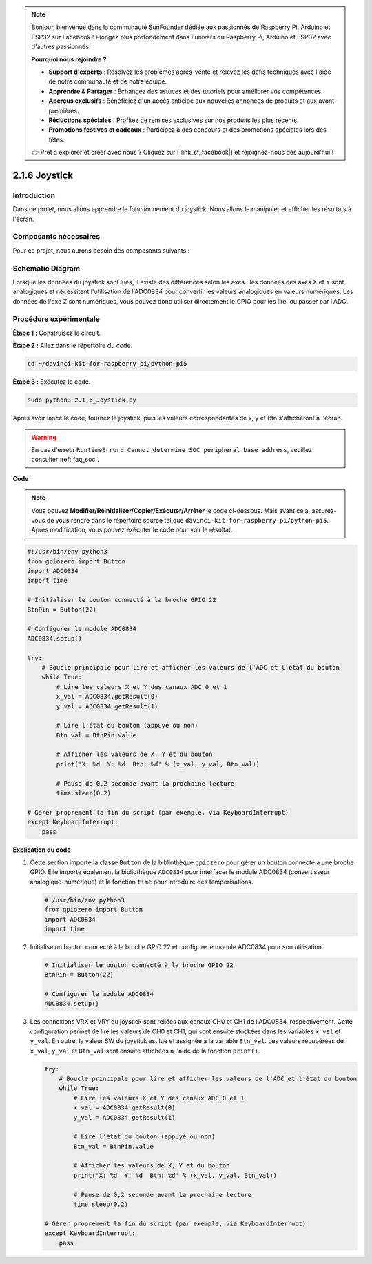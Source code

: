 .. note::

    Bonjour, bienvenue dans la communauté SunFounder dédiée aux passionnés de Raspberry Pi, Arduino et ESP32 sur Facebook ! Plongez plus profondément dans l'univers du Raspberry Pi, Arduino et ESP32 avec d'autres passionnés.

    **Pourquoi nous rejoindre ?**

    - **Support d'experts** : Résolvez les problèmes après-vente et relevez les défis techniques avec l'aide de notre communauté et de notre équipe.
    - **Apprendre & Partager** : Échangez des astuces et des tutoriels pour améliorer vos compétences.
    - **Aperçus exclusifs** : Bénéficiez d'un accès anticipé aux nouvelles annonces de produits et aux avant-premières.
    - **Réductions spéciales** : Profitez de remises exclusives sur nos produits les plus récents.
    - **Promotions festives et cadeaux** : Participez à des concours et des promotions spéciales lors des fêtes.

    👉 Prêt à explorer et créer avec nous ? Cliquez sur [|link_sf_facebook|] et rejoignez-nous dès aujourd'hui !

.. _py_pi5_joystick:

2.1.6 Joystick
==============

Introduction
------------

Dans ce projet, nous allons apprendre le fonctionnement du joystick. 
Nous allons le manipuler et afficher les résultats à l'écran.

Composants nécessaires
----------------------------

Pour ce projet, nous aurons besoin des composants suivants :

.. image:: ../python_pi5/img/2.1.9_joystick_list.png

.. It's definitely convenient to buy a whole kit, here's the link: 

.. .. list-table::
..     :widths: 20 20 20
..     :header-rows: 1

..     *   - Name	
..         - ITEMS IN THIS KIT
..         - LINK
..     *   - Raphael Kit
..         - 337
..         - |link_Raphael_kit|

.. You can also buy them separately from the links below.

.. .. list-table::
..     :widths: 30 20
..     :header-rows: 1

..     *   - COMPONENT INTRODUCTION
..         - PURCHASE LINK

..     *   - :ref:`gpio_extension_board`
..         - |link_gpio_board_buy|
..     *   - :ref:`breadboard`
..         - |link_breadboard_buy|
..     *   - :ref:`wires`
..         - |link_wires_buy|
..     *   - :ref:`resistor`
..         - |link_resistor_buy|
..     *   - :ref:`joystick`
..         - \-
..     *   - :ref:`adc0834`
..         - \-

Schematic Diagram
---------------------

Lorsque les données du joystick sont lues, il existe des différences selon 
les axes : les données des axes X et Y sont analogiques et nécessitent 
l'utilisation de l'ADC0834 pour convertir les valeurs analogiques en valeurs 
numériques. Les données de l'axe Z sont numériques, vous pouvez donc utiliser 
directement le GPIO pour les lire, ou passer par l'ADC.

.. image:: ../python_pi5/img/2.1.9_joystick_schematic_1.png

.. image:: ../python_pi5/img/2.1.9_joystick_schematic_2.png


Procédure expérimentale
--------------------------

**Étape 1 :** Construisez le circuit.

.. image:: ../python_pi5/img/2.1.9_Joystick_circuit.png

**Étape 2 :** Allez dans le répertoire du code.

.. raw:: html

   <run></run>

.. code-block:: 

    cd ~/davinci-kit-for-raspberry-pi/python-pi5

**Étape 3 :** Exécutez le code.

.. raw:: html

   <run></run>

.. code-block:: 

    sudo python3 2.1.6_Joystick.py

Après avoir lancé le code, tournez le joystick, puis les valeurs correspondantes 
de x, y et Btn s'afficheront à l'écran.

.. warning::

    En cas d'erreur ``RuntimeError: Cannot determine SOC peripheral base address``, veuillez consulter :ref:`faq_soc`.

**Code**

.. note::

    Vous pouvez **Modifier/Réinitialiser/Copier/Exécuter/Arrêter** le code ci-dessous. Mais avant cela, assurez-vous de vous rendre dans le répertoire source tel que ``davinci-kit-for-raspberry-pi/python-pi5``. Après modification, vous pouvez exécuter le code pour voir le résultat.

.. raw:: html

    <run></run>

.. code-block:: python

   #!/usr/bin/env python3
   from gpiozero import Button
   import ADC0834
   import time

   # Initialiser le bouton connecté à la broche GPIO 22
   BtnPin = Button(22)

   # Configurer le module ADC0834
   ADC0834.setup()

   try:
       # Boucle principale pour lire et afficher les valeurs de l'ADC et l'état du bouton
       while True:
           # Lire les valeurs X et Y des canaux ADC 0 et 1
           x_val = ADC0834.getResult(0)
           y_val = ADC0834.getResult(1)

           # Lire l'état du bouton (appuyé ou non)
           Btn_val = BtnPin.value

           # Afficher les valeurs de X, Y et du bouton
           print('X: %d  Y: %d  Btn: %d' % (x_val, y_val, Btn_val))

           # Pause de 0,2 seconde avant la prochaine lecture
           time.sleep(0.2)

   # Gérer proprement la fin du script (par exemple, via KeyboardInterrupt)
   except KeyboardInterrupt: 
       pass


**Explication du code**

#. Cette section importe la classe ``Button`` de la bibliothèque ``gpiozero`` pour gérer un bouton connecté à une broche GPIO. Elle importe également la bibliothèque ``ADC0834`` pour interfacer le module ADC0834 (convertisseur analogique-numérique) et la fonction ``time`` pour introduire des temporisations.

   .. code-block:: python

       #!/usr/bin/env python3
       from gpiozero import Button
       import ADC0834
       import time

#. Initialise un bouton connecté à la broche GPIO 22 et configure le module ADC0834 pour son utilisation.

   .. code-block:: python

       # Initialiser le bouton connecté à la broche GPIO 22
       BtnPin = Button(22)

       # Configurer le module ADC0834
       ADC0834.setup()

#. Les connexions VRX et VRY du joystick sont reliées aux canaux CH0 et CH1 de l'ADC0834, respectivement. Cette configuration permet de lire les valeurs de CH0 et CH1, qui sont ensuite stockées dans les variables ``x_val`` et ``y_val``. En outre, la valeur SW du joystick est lue et assignée à la variable ``Btn_val``. Les valeurs récupérées de ``x_val``, ``y_val`` et ``Btn_val`` sont ensuite affichées à l'aide de la fonction ``print()``.

   .. code-block:: python

       try:
           # Boucle principale pour lire et afficher les valeurs de l'ADC et l'état du bouton
           while True:
               # Lire les valeurs X et Y des canaux ADC 0 et 1
               x_val = ADC0834.getResult(0)
               y_val = ADC0834.getResult(1)

               # Lire l'état du bouton (appuyé ou non)
               Btn_val = BtnPin.value

               # Afficher les valeurs de X, Y et du bouton
               print('X: %d  Y: %d  Btn: %d' % (x_val, y_val, Btn_val))

               # Pause de 0,2 seconde avant la prochaine lecture
               time.sleep(0.2)

       # Gérer proprement la fin du script (par exemple, via KeyboardInterrupt)
       except KeyboardInterrupt: 
           pass







